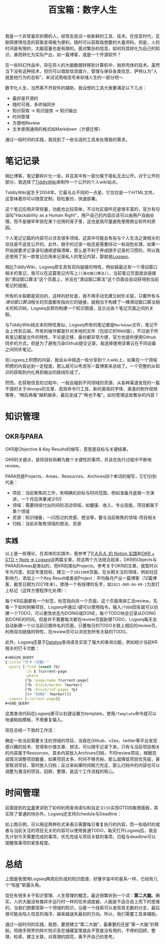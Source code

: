 #+title: 百宝箱：数字人生
#+tags: 工具
#+series: 百宝箱
#+created_at: 2021-08-15T07:41:02.986031+00:00
#+published_at: 2021-08-15T07:46:19.432569+00:00
#+summary: 本文探讨了一个数字化人生的框架，囊括了笔记记录、知识管理、时间管理等方面。作者使用 TiddlyWiki 搭建了个人公开 wiki，满足随时可用、多终端同步、方便地 Review 等需求。而 Logseq 作为私人笔记工具，实现了双向链接和知识图谱。在知识管理上，作者结合 OKR 和 PARA 两个方法，将长期目标与关键结果转化为具体项目，并通过 Logseq 的查询功能以及自定义 CSS 实现 GTD 四象限面板。时间管理方面，作者利用 Logseq 的 Schedule 和 Deadline 特性来安排每日待办事项。文章结尾强调了构建“第二大脑”需要“第一大脑”的帮助，回归思考与检索，将碎片知识转化为有用的信息。

我是一个非常喜欢折腾的人，经常去尝试一些新鲜的工具、技术。在信息时代，互联网使得信息的获取变得极为便利，随时可以获取我想要的大量资料。但是，人的时间是有限的，大脑容量也是有限的。面对繁杂的信息，如何将其转化为自己的知识，甚而转化为实际产出，如一篇博客，或是一个开源软件？

在一些科幻作品中，存在将人的大脑数据转移到计算机中，抛弃肉体的技术。虽然当下没有这种技术，但仍可以借助信息媒介，管理与保存各类信息，萨特认为“人就是他行为的总和”，来试试用电信号来存储人生的一部分吧～

数字化人生，当然离不开软件的辅助，我设想的工具大致要满足以下几点：

- 最好是开源的
- 随时可用，多终端同步
- 知识获取 -> 知识提炼 -> 知识输出
- 时间管理
- 方便地Review
- 文本使用通用的格式如Markdown（方便迁移）

通过一段时间的实践，我找到了一些合适的工具来处理我的需求。

* 笔记记录
相比博客，笔记要碎片化一些，并且其中有一部分属于隐私无法公开。对于公开的部分，我选择了[[https://tiddlywiki.com/][TiddlyWiki]]来制作一个公开的个人wiki站点。

TiddlyWiki诞生于2004年，它最与众不同的一点是，它仅仅是一个HTML文件。这意味着你可以随意定制，轻松备份，快速部署。

这个笔记应用非常轻量，功能也比较简单，不过社区插件还是很丰富的，官方有句话叫“Hackability as a Human Right"，用户自己的内容应该可以由用户自由处理，而不是被牢牢锁在某个应用的笼子里，这也是我尽量避免使用商业软件的原因。

个人笔记记载的内容可以涉及很多领域，这其中可能会有些与个人生活之类相关的往往是不适宜公开的，此外，随手的记录一般还是需要经过一些润色处理，如果一开始就要求记录语句通顺逻辑清晰，那么是不利于养成随手记录的习惯的，所以我还使用了另一款笔记应用来记录私人的笔记内容，那就是[[https://logseq.com/][Logseq]]。

相比TiddlyWiki，Logseq原生具有双向链接的特性，例如我最近有一个滑动窗口相关的笔记，我可以在这篇笔记内写上​=[[滑动窗口算法]]=​，当前笔记页面就会链接到”滑动窗口算法“这个页面上，并且在”滑动窗口算法”这个页面会自动获得到当前笔记的链接。

#+ATTR_HTML: :alt example
[[https://r2.elliot00.com/legacy/2021-08-14%2015-29-45%E5%B1%8F%E5%B9%95%E6%88%AA%E5%9B%BE.png]]

所有的关联都是双向的，这样的好处是，我不用手动去建立树形关联，只要所有与​/滑动窗口算法/​相关的页面都有指向它的链接，就相当于构建了一棵滑动窗口算法相关的知识树。Logseq会帮你构建一个知识图谱，显示出各个笔记页面之间的关联。

#+ATTR_HTML: :alt 关系图谱
[[https://r2.elliot00.com/legacy/2021-08-14%2016-12-07%E5%B1%8F%E5%B9%95%E6%88%AA%E5%9B%BE.png]]

与TiddlyWiki纯文本的特性类似，Logseq所有的笔记都是​=Markdown=​文件，笔记不会上传到云端，所有的操作都是针对本地的文件（包括它的Web版），不过由于所有笔记都是文件的特性，不论是迁移、备份都非常方便，官方也提供使用Github同步的方式，但是为了避免污染Github提交记录，我选择使用坚果云在不同设备之间同步笔记。

#+ATTR_HTML: :alt pipeline
[[https://r2.elliot00.com/legacy/pipeline.png]]

在Logseq上积攒的内容，我会从中挑选一些分享到个人wiki上，如果在一个领域积攒的内容达到一定程度，那么就可以考虑写一篇博客来总结了。一个完整的从知识的获取到内化再到输出的路线形成了。

然而，在获取信息的过程中，一般会碰到不同领域的资源，从各种渠道发现的一篇不错的关于devops的文章、高效命令行工具、新的美观的字体、美食的制作视频等等，“稍后再看”越积越多，最后变成了“再也不看”。如何管理这些繁杂的内容？

* 知识管理
** OKR与PARA
OKR是Objective & Key Results的缩写，意思是目标与关键结果。

#+ATTR_HTML: :alt OKR
[[https://r2.elliot00.com/legacy/okr.png]]

OKR的关键点，是将目标拆解为数个关键性的事项，并且在执行过程中不断地review。

PARA则是Projects、Areas、Resources、Archives四个单词的缩写，它们分别代表：

- 项目：当前聚焦的工作，有明确的目标与时间范围，例如准备月底做一次演讲，一个月后体重减少5斤
- 领域：需要持续付出时间的活动领域，如健康、收入、专业技能，项目都属于某个领域
- 资源：知识储备，一闪而过的灵感、想法等，要与当前聚焦的领域-项目相关
- 归档：当前非聚焦领域的想法、资源

** 实践
以上是一些理论，在具体的实践中，我参考了[[https://index.pmthinking.com/para--notion-][P.A.R.A. 的 Notion 实践]]和[[https://www.bmpi.dev/self/okr-gtd-note-logseq/][OKR + GTD + Note => Logseq]]这两篇文章，将这两个方法结合起来，OKR的Objects与PARA的Areas是类似的，而KR则类似Projects。参考关于OKR的文章，我暂时以年为尺度，划定年度目标，建立一个​=2021OKR=​页面，在长期关注的领域，例如社区影响力，添加上一个Key Result或者说Project：平均每月产出一篇博客（12篇博客，截至日期为2021年末）。使用一个有规律的名字，如​=2021-OKR-O4-KR-1=​为其打上标记（这样方便程序化处理）：

#+ATTR_HTML: :alt OKR example
[[https://r2.elliot00.com/legacy/OKR-example.png]]

每个KR后面都有一个标签，标签指向另一个页面，这个页面用来汇总review。先看一下如何拆解项目，Logseq中通过​=/=​键可以使用指令，输入​=/TODO=​回车就可以创建一个TODO，可以更改状态为DOING或DONE，每个TODO块会记录从DOING到DONE的时间。但是并不需要每次都在review页面新建TODO，Logseq每天会自动新建一个以当前日期命名的页面，只要每日的TODO关联上相应的review页，利用双向链接的特性，在review页可以浏览到所有关联的TODO。

此外，Logseq还基于[[https://en.wikipedia.org/wiki/Datalog][Datalog]]查询语言实现了强大的查询功能，例如统计当前KR相关的打卡次数：

#+begin_src clojure
,#+BEGIN_QUERY
{:title "打卡（次数）"
 :query [:find (count ?b)
         :in $ ?current-page
         :where
         [?p :page/name ?current-page]
         [?b :block/marker ?marker]
         [?b :block/ref-pages ?p]
         [(= "DONE" ?marker)]]
 :inputs [:current-page]}
,#+END_QUERY
#+end_src

这类查询代码在Logseq里可以右键设置为template，使用​=/Template=​命令就可以快速粘贴模板，不用重复输入。

现在总结一下我的工作流：

#+ATTR_HTML: :alt practice
[[https://r2.elliot00.com/legacy/practice.png]]

确定一些当前需要关注的领域的项目，当我在Github、v2ex、twitter等平台发现感兴趣的技术、觉得有价值文章、想法，可以随手记录下来，只有与当前项目相关的内容属于Resources，其余内容放入Archives归档，不时review项目，根据完成情况调整项目数量，如果项目太多，时间不够充裕，那么就降低项目优先级，甚至取消项目，暂时放入归档；反过来如果时间精力充足，那么归档中的内容也可以调整为激活的项目。回顾，整理，是这个工作流程的核心。

* 时间管理
前面提到的[[https://www.bmpi.dev/self/okr-gtd-note-logseq/][文章]]里讲到了如何利用查询语句和自定义​=CSS=​实现GTD四象限面板，其实除了普通的待办外，Logseq还支持Schedule与Deadline：

#+ATTR_HTML: :alt 示例
[[https://r2.elliot00.com/legacy/2021-08-15_14-53.png]]

如上图示例，可以用这两种形式来表示需要每日重复执行的内容，而一些临时的或者与当前关注的项目无关的内容可以使用普通TODO，每天打开Logseq后，我会先计划今天需要完成的事项，优先完成与项目关联的事项，日程与deadline可以提醒我事项的紧急程度。

* 总结

#+ATTR_HTML: :alt notes-graph
[[https://r2.elliot00.com/legacy/2021-08-15_15-02.png]]

上图是我使用Logseq两周后形成的知识图谱，好像宇宙中的星系一样，已经有几个“恒星”崭露头角。

现在有很多关于知识管理、人生管理的概念，最近频繁听到一个词：​*第二大脑*​。确实，人的大脑没有像异步运行时一样的任务调度器，人脑是不适合自上而下的思维的，当我们想要探索一个领域的知识，沿着一个线索可以发现其无数的分支，最后很可能会陷入信息的海洋，越来越迷失最初的方向。所以，我们需要工具来辅助。

通过一段时间的实践，我想，要想建立“第二大脑”，最重要的还是“第一大脑”的帮助。将随手网罗的碎片知识丢在储藏室里就此不管是没有用的，不停的回顾，整理，检索，建立关联，对真理的探究，离不开自己的思考。
